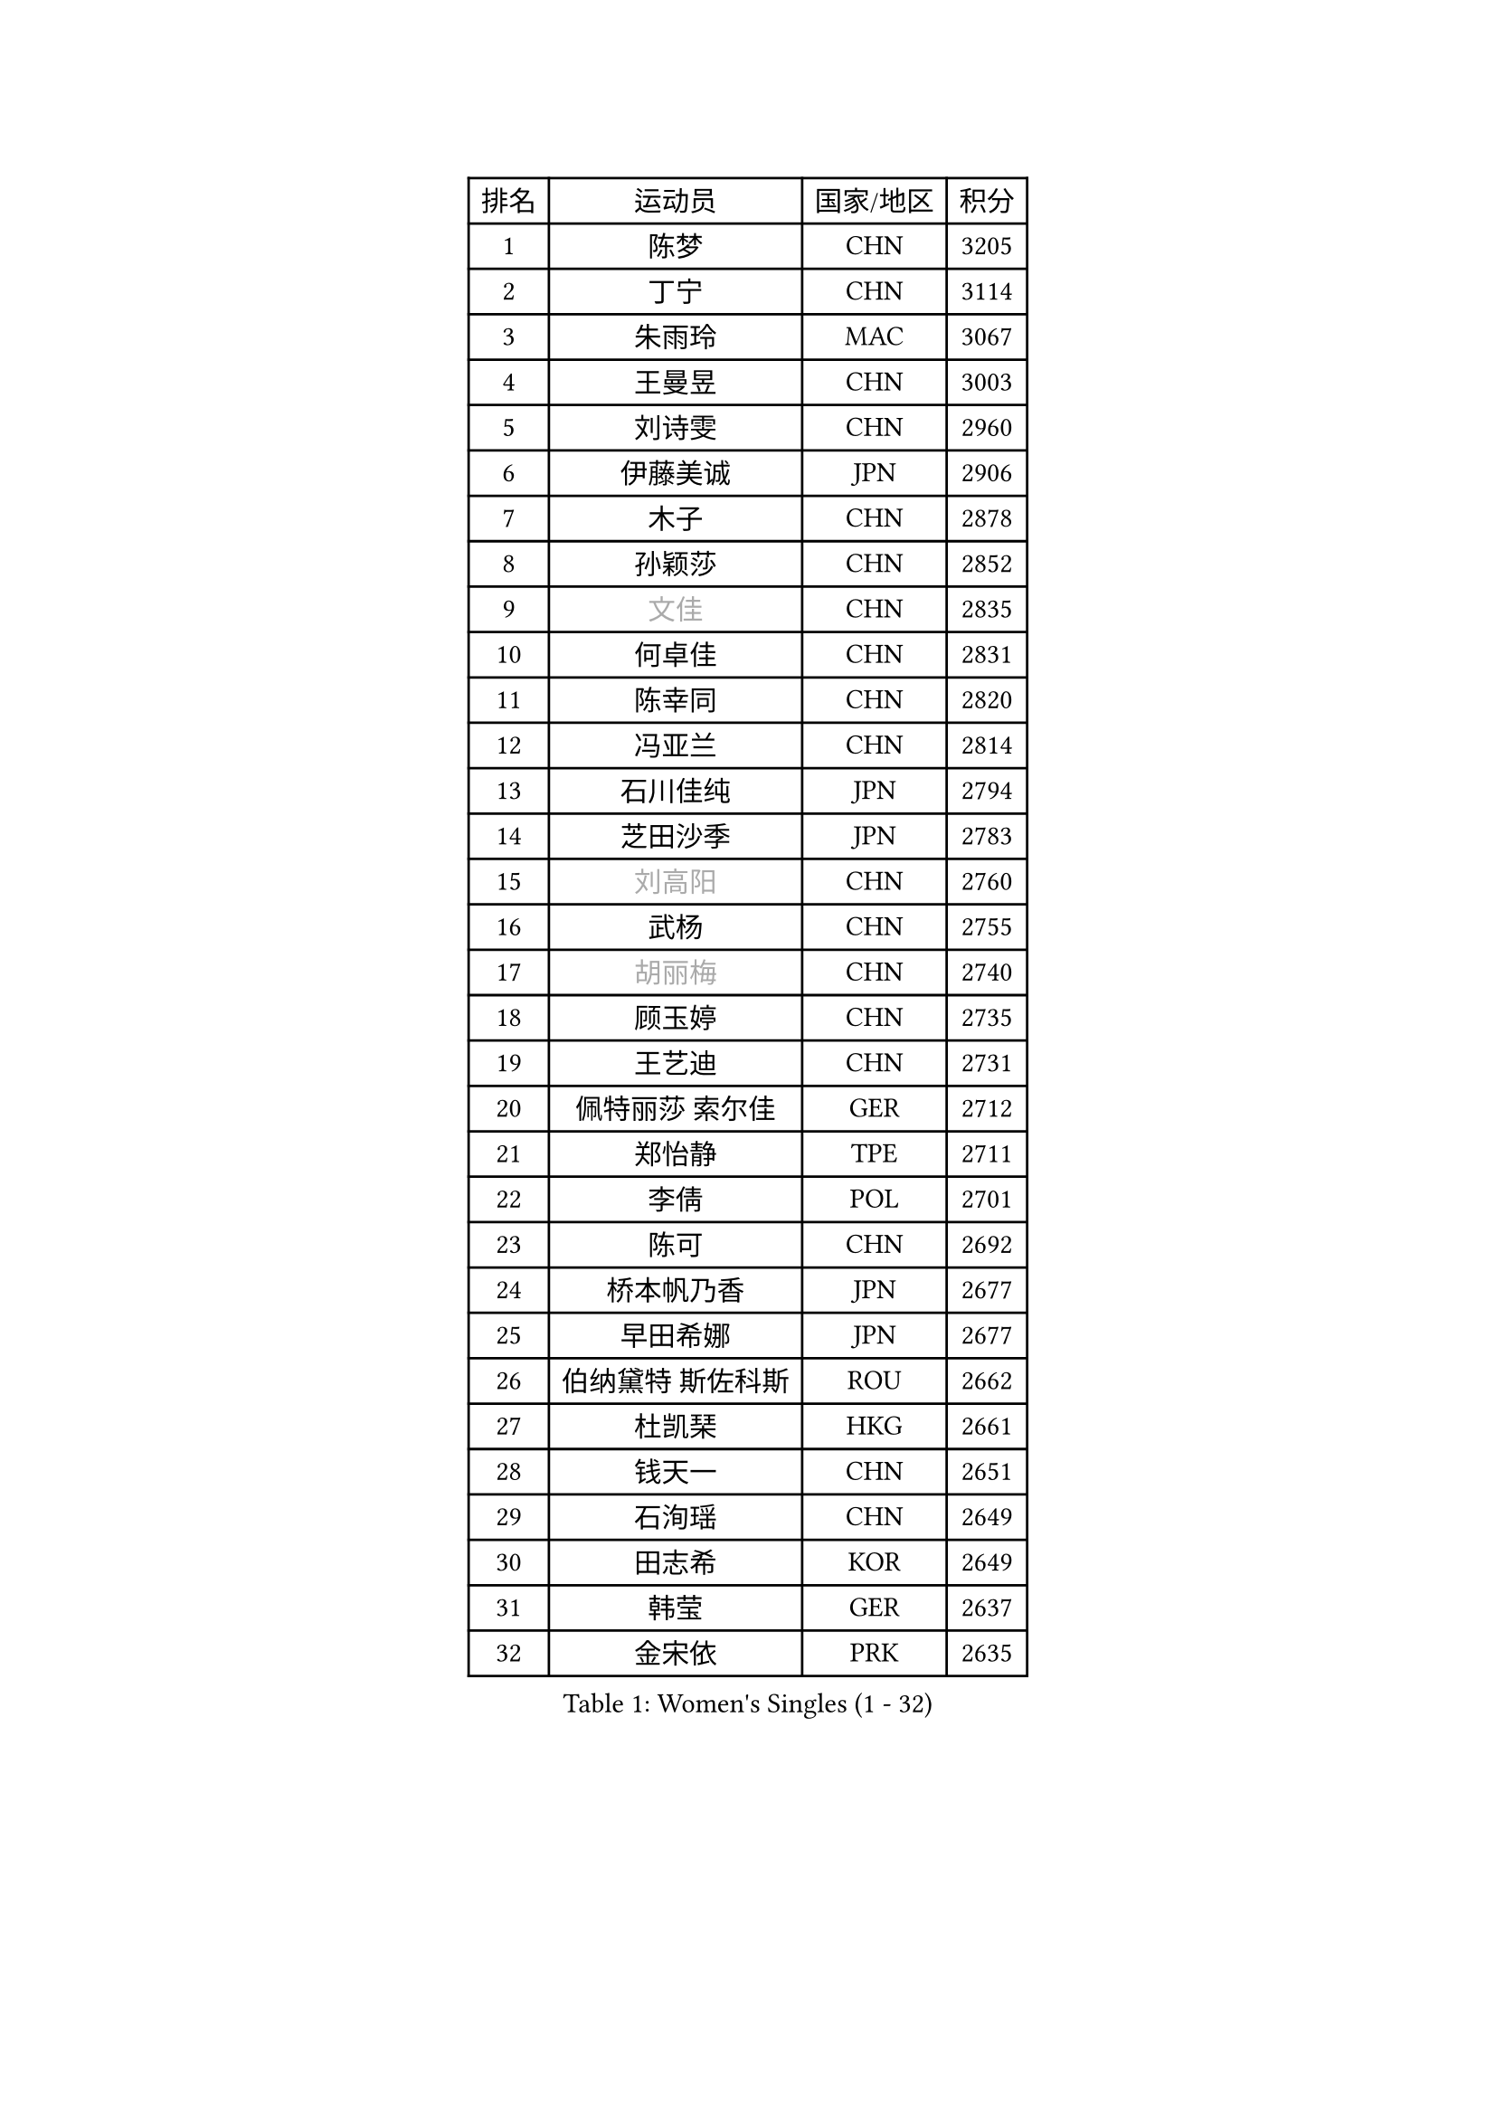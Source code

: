 
#set text(font: ("Courier New", "NSimSun"))
#figure(
  caption: "Women's Singles (1 - 32)",
    table(
      columns: 4,
      [排名], [运动员], [国家/地区], [积分],
      [1], [陈梦], [CHN], [3205],
      [2], [丁宁], [CHN], [3114],
      [3], [朱雨玲], [MAC], [3067],
      [4], [王曼昱], [CHN], [3003],
      [5], [刘诗雯], [CHN], [2960],
      [6], [伊藤美诚], [JPN], [2906],
      [7], [木子], [CHN], [2878],
      [8], [孙颖莎], [CHN], [2852],
      [9], [#text(gray, "文佳")], [CHN], [2835],
      [10], [何卓佳], [CHN], [2831],
      [11], [陈幸同], [CHN], [2820],
      [12], [冯亚兰], [CHN], [2814],
      [13], [石川佳纯], [JPN], [2794],
      [14], [芝田沙季], [JPN], [2783],
      [15], [#text(gray, "刘高阳")], [CHN], [2760],
      [16], [武杨], [CHN], [2755],
      [17], [#text(gray, "胡丽梅")], [CHN], [2740],
      [18], [顾玉婷], [CHN], [2735],
      [19], [王艺迪], [CHN], [2731],
      [20], [佩特丽莎 索尔佳], [GER], [2712],
      [21], [郑怡静], [TPE], [2711],
      [22], [李倩], [POL], [2701],
      [23], [陈可], [CHN], [2692],
      [24], [桥本帆乃香], [JPN], [2677],
      [25], [早田希娜], [JPN], [2677],
      [26], [伯纳黛特 斯佐科斯], [ROU], [2662],
      [27], [杜凯琹], [HKG], [2661],
      [28], [钱天一], [CHN], [2651],
      [29], [石洵瑶], [CHN], [2649],
      [30], [田志希], [KOR], [2649],
      [31], [韩莹], [GER], [2637],
      [32], [金宋依], [PRK], [2635],
    )
  )#pagebreak()

#set text(font: ("Courier New", "NSimSun"))
#figure(
  caption: "Women's Singles (33 - 64)",
    table(
      columns: 4,
      [排名], [运动员], [国家/地区], [积分],
      [33], [GU Ruochen], [CHN], [2634],
      [34], [李倩], [CHN], [2633],
      [35], [平野美宇], [JPN], [2630],
      [36], [张瑞], [CHN], [2626],
      [37], [加藤美优], [JPN], [2625],
      [38], [张蔷], [CHN], [2618],
      [39], [傅玉], [POR], [2617],
      [40], [索菲亚 波尔卡诺娃], [AUT], [2615],
      [41], [车晓曦], [CHN], [2612],
      [42], [于梦雨], [SGP], [2611],
      [43], [安藤南], [JPN], [2602],
      [44], [杨晓欣], [MON], [2600],
      [45], [KIM Nam Hae], [PRK], [2596],
      [46], [孙铭阳], [CHN], [2595],
      [47], [侯美玲], [TUR], [2593],
      [48], [LIU Xi], [CHN], [2589],
      [49], [徐孝元], [KOR], [2576],
      [50], [佐藤瞳], [JPN], [2561],
      [51], [单晓娜], [GER], [2546],
      [52], [李佳燚], [CHN], [2546],
      [53], [PESOTSKA Margaryta], [UKR], [2541],
      [54], [阿德里安娜 迪亚兹], [PUR], [2529],
      [55], [梁夏银], [KOR], [2527],
      [56], [范思琦], [CHN], [2524],
      [57], [张墨], [CAN], [2522],
      [58], [冯天薇], [SGP], [2522],
      [59], [伊丽莎白 萨玛拉], [ROU], [2510],
      [60], [李洁], [NED], [2507],
      [61], [长崎美柚], [JPN], [2505],
      [62], [木原美悠], [JPN], [2500],
      [63], [LANG Kristin], [GER], [2495],
      [64], [CHA Hyo Sim], [PRK], [2488],
    )
  )#pagebreak()

#set text(font: ("Courier New", "NSimSun"))
#figure(
  caption: "Women's Singles (65 - 96)",
    table(
      columns: 4,
      [排名], [运动员], [国家/地区], [积分],
      [65], [浜本由惟], [JPN], [2488],
      [66], [崔孝珠], [KOR], [2481],
      [67], [#text(gray, "MATSUZAWA Marina")], [JPN], [2479],
      [68], [李佼], [NED], [2478],
      [69], [#text(gray, "NING Jing")], [AZE], [2477],
      [70], [森樱], [JPN], [2472],
      [71], [HUANG Yingqi], [CHN], [2468],
      [72], [刘斐], [CHN], [2463],
      [73], [SHIOMI Maki], [JPN], [2461],
      [74], [李芬], [SWE], [2460],
      [75], [SOMA Yumeno], [JPN], [2459],
      [76], [#text(gray, "姜华珺")], [HKG], [2457],
      [77], [BALAZOVA Barbora], [SVK], [2455],
      [78], [李皓晴], [HKG], [2453],
      [79], [玛妮卡 巴特拉], [IND], [2449],
      [80], [SOO Wai Yam Minnie], [HKG], [2444],
      [81], [李时温], [KOR], [2444],
      [82], [MIKHAILOVA Polina], [RUS], [2444],
      [83], [李恩惠], [KOR], [2439],
      [84], [玛利亚 肖], [ESP], [2438],
      [85], [MORIZONO Mizuki], [JPN], [2436],
      [86], [森田美咲], [JPN], [2434],
      [87], [妮娜 米特兰姆], [GER], [2434],
      [88], [#text(gray, "LI Jiayuan")], [CHN], [2433],
      [89], [陈思羽], [TPE], [2433],
      [90], [曾尖], [SGP], [2431],
      [91], [MAEDA Miyu], [JPN], [2428],
      [92], [EKHOLM Matilda], [SWE], [2425],
      [93], [KIM Youjin], [KOR], [2422],
      [94], [HAPONOVA Hanna], [UKR], [2421],
      [95], [刘佳], [AUT], [2418],
      [96], [大藤沙月], [JPN], [2416],
    )
  )#pagebreak()

#set text(font: ("Courier New", "NSimSun"))
#figure(
  caption: "Women's Singles (97 - 128)",
    table(
      columns: 4,
      [排名], [运动员], [国家/地区], [积分],
      [97], [倪夏莲], [LUX], [2414],
      [98], [#text(gray, "JIA Jun")], [CHN], [2412],
      [99], [YOO Eunchong], [KOR], [2410],
      [100], [#text(gray, "ZUO Yue")], [CHN], [2408],
      [101], [SOLJA Amelie], [AUT], [2406],
      [102], [乔治娜 波塔], [HUN], [2405],
      [103], [GRZYBOWSKA-FRANC Katarzyna], [POL], [2404],
      [104], [萨比亚 温特], [GER], [2402],
      [105], [YOON Hyobin], [KOR], [2396],
      [106], [布里特 伊尔兰德], [NED], [2394],
      [107], [TIAN Yuan], [CRO], [2394],
      [108], [金河英], [KOR], [2386],
      [109], [NG Wing Nam], [HKG], [2382],
      [110], [TAN Wenling], [ITA], [2380],
      [111], [张安], [USA], [2379],
      [112], [YAN Chimei], [SMR], [2379],
      [113], [申裕斌], [KOR], [2379],
      [114], [LIU Xin], [CHN], [2378],
      [115], [邵杰妮], [POR], [2375],
      [116], [蒯曼], [CHN], [2373],
      [117], [SU Pei-Ling], [TPE], [2373],
      [118], [MONTEIRO DODEAN Daniela], [ROU], [2372],
      [119], [郭雨涵], [CHN], [2370],
      [120], [NOSKOVA Yana], [RUS], [2370],
      [121], [KIM Mingyung], [KOR], [2369],
      [122], [#text(gray, "SO Eka")], [JPN], [2365],
      [123], [苏萨西尼 萨维塔布特], [THA], [2365],
      [124], [刘炜珊], [CHN], [2364],
      [125], [CHENG Hsien-Tzu], [TPE], [2361],
      [126], [#text(gray, "SUN Chen")], [CHN], [2359],
      [127], [NARUMOTO Ayami], [JPN], [2357],
      [128], [MATELOVA Hana], [CZE], [2357],
    )
  )